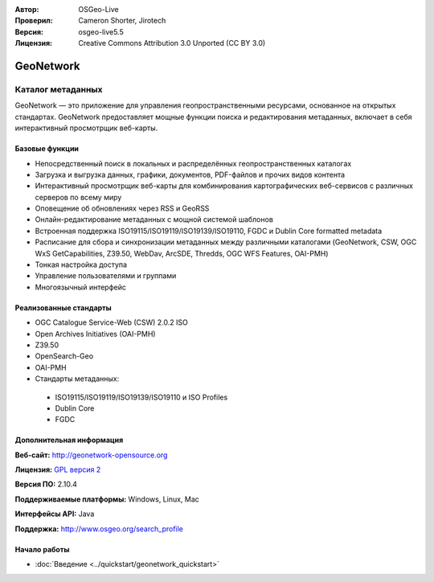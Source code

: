:Автор: OSGeo-Live
:Проверил: Cameron Shorter, Jirotech
:Версия: osgeo-live5.5
:Лицензия: Creative Commons Attribution 3.0 Unported (CC BY 3.0)

.. image:: /images/project_logos/logo-GeoNetwork.png
  :alt: Логотип проекта
  :align: right
  :target: http://geonetwork-opensource.org/

.. image:: /images/logos/OSGeo_project.png
  :scale: 100
  :alt: OSGeo Project
  :align: right
  :target: http://www.osgeo.org

GeoNetwork
================================================================================

Каталог метаданных
~~~~~~~~~~~~~~~~~~~~~~~~~~~~~~~~~~~~~~~~~~~~~~~~~~~~~~~~~~~~~~~~~~~~~~~~~~~~~~~~

GeoNetwork — это приложение для управления геопространственными 
ресурсами, основанное на открытых стандартах. GeoNetwork предоставляет мощные 
функции поиска и редактирования метаданных, включает в себя интерактивный
просмотрщик веб-карты.

.. image:: /images/projects/geonetwork/geonetwork-overview.png
  :scale: 50 %
  :alt: Внешний вид
  :align: right

Базовые функции
--------------------------------------------------------------------------------
* Непосредственный поиск в локальных и распределённых геопространственных каталогах
* Загрузка и выгрузка данных, графики, документов, PDF-файлов и прочих видов контента
* Интерактивный просмотрщик веб-карты для комбинирования картографических веб-сервисов с различных серверов по всему миру
* Оповещение об обновлениях через RSS и GeoRSS
* Онлайн-редактирование метаданных с мощной системой шаблонов
* Встроенная поддержка ISO19115/ISO19119/ISO19139/ISO19110, FGDC и Dublin Core formatted metadata
* Расписание для сбора и синхронизации метаданных между различными каталогами (GeoNetwork, CSW, OGC WxS GetCapabilities, Z39.50, WebDav, ArcSDE, Thredds, OGC WFS Features, OAI-PMH)
* Тонкая настройка доступа
* Управление пользователями и группами
* Многоязычный интерфейс

Реализованные стандарты
--------------------------------------------------------------------------------

* OGC Catalogue Service-Web (CSW) 2.0.2 ISO
* Open Archives Initiatives (OAI-PMH)
* Z39.50
* OpenSearch-Geo
* OAI-PMH
* Стандарты метаданных:

 * ISO19115/ISO19119/ISO19139/ISO19110 и ISO Profiles
 * Dublin Core
 * FGDC

Дополнительная информация 
--------------------------------------------------------------------------------

**Веб-сайт:** http://geonetwork-opensource.org

**Лицензия:** `GPL версия 2 <http://www.gnu.org/licenses/gpl-2.0.html>`_

**Версия ПО:** 2.10.4

**Поддерживаемые платформы:** Windows, Linux, Mac

**Интерфейсы API:** Java

**Поддержка:** http://www.osgeo.org/search_profile


Начало работы
--------------------------------------------------------------------------------

* :doc:`Введение <../quickstart/geonetwork_quickstart>`
